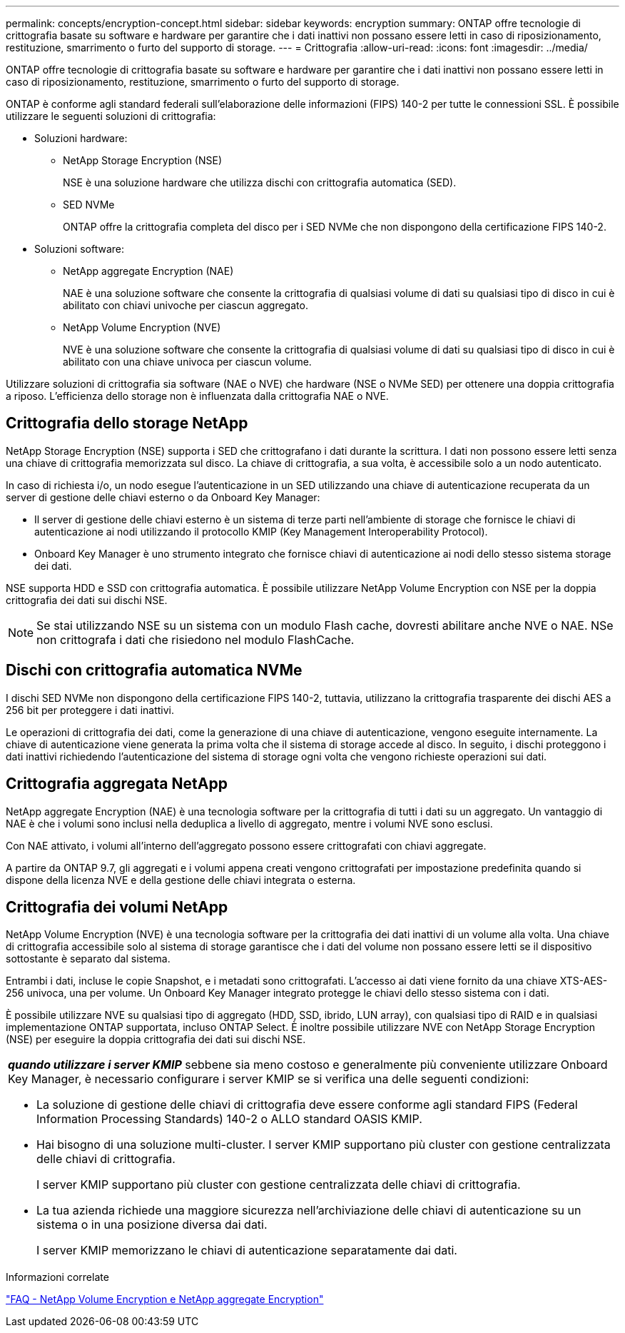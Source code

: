 ---
permalink: concepts/encryption-concept.html 
sidebar: sidebar 
keywords: encryption 
summary: ONTAP offre tecnologie di crittografia basate su software e hardware per garantire che i dati inattivi non possano essere letti in caso di riposizionamento, restituzione, smarrimento o furto del supporto di storage. 
---
= Crittografia
:allow-uri-read: 
:icons: font
:imagesdir: ../media/


[role="lead"]
ONTAP offre tecnologie di crittografia basate su software e hardware per garantire che i dati inattivi non possano essere letti in caso di riposizionamento, restituzione, smarrimento o furto del supporto di storage.

ONTAP è conforme agli standard federali sull'elaborazione delle informazioni (FIPS) 140-2 per tutte le connessioni SSL. È possibile utilizzare le seguenti soluzioni di crittografia:

* Soluzioni hardware:
+
** NetApp Storage Encryption (NSE)
+
NSE è una soluzione hardware che utilizza dischi con crittografia automatica (SED).

** SED NVMe
+
ONTAP offre la crittografia completa del disco per i SED NVMe che non dispongono della certificazione FIPS 140-2.



* Soluzioni software:
+
** NetApp aggregate Encryption (NAE)
+
NAE è una soluzione software che consente la crittografia di qualsiasi volume di dati su qualsiasi tipo di disco in cui è abilitato con chiavi univoche per ciascun aggregato.

** NetApp Volume Encryption (NVE)
+
NVE è una soluzione software che consente la crittografia di qualsiasi volume di dati su qualsiasi tipo di disco in cui è abilitato con una chiave univoca per ciascun volume.





Utilizzare soluzioni di crittografia sia software (NAE o NVE) che hardware (NSE o NVMe SED) per ottenere una doppia crittografia a riposo. L'efficienza dello storage non è influenzata dalla crittografia NAE o NVE.



== Crittografia dello storage NetApp

NetApp Storage Encryption (NSE) supporta i SED che crittografano i dati durante la scrittura. I dati non possono essere letti senza una chiave di crittografia memorizzata sul disco. La chiave di crittografia, a sua volta, è accessibile solo a un nodo autenticato.

In caso di richiesta i/o, un nodo esegue l'autenticazione in un SED utilizzando una chiave di autenticazione recuperata da un server di gestione delle chiavi esterno o da Onboard Key Manager:

* Il server di gestione delle chiavi esterno è un sistema di terze parti nell'ambiente di storage che fornisce le chiavi di autenticazione ai nodi utilizzando il protocollo KMIP (Key Management Interoperability Protocol).
* Onboard Key Manager è uno strumento integrato che fornisce chiavi di autenticazione ai nodi dello stesso sistema storage dei dati.


NSE supporta HDD e SSD con crittografia automatica. È possibile utilizzare NetApp Volume Encryption con NSE per la doppia crittografia dei dati sui dischi NSE.


NOTE: Se stai utilizzando NSE su un sistema con un modulo Flash cache, dovresti abilitare anche NVE o NAE. NSe non crittografa i dati che risiedono nel modulo FlashCache.



== Dischi con crittografia automatica NVMe

I dischi SED NVMe non dispongono della certificazione FIPS 140-2, tuttavia, utilizzano la crittografia trasparente dei dischi AES a 256 bit per proteggere i dati inattivi.

Le operazioni di crittografia dei dati, come la generazione di una chiave di autenticazione, vengono eseguite internamente. La chiave di autenticazione viene generata la prima volta che il sistema di storage accede al disco. In seguito, i dischi proteggono i dati inattivi richiedendo l'autenticazione del sistema di storage ogni volta che vengono richieste operazioni sui dati.



== Crittografia aggregata NetApp

NetApp aggregate Encryption (NAE) è una tecnologia software per la crittografia di tutti i dati su un aggregato. Un vantaggio di NAE è che i volumi sono inclusi nella deduplica a livello di aggregato, mentre i volumi NVE sono esclusi.

Con NAE attivato, i volumi all'interno dell'aggregato possono essere crittografati con chiavi aggregate.

A partire da ONTAP 9.7, gli aggregati e i volumi appena creati vengono crittografati per impostazione predefinita quando si dispone della licenza NVE e della gestione delle chiavi integrata o esterna.



== Crittografia dei volumi NetApp

NetApp Volume Encryption (NVE) è una tecnologia software per la crittografia dei dati inattivi di un volume alla volta. Una chiave di crittografia accessibile solo al sistema di storage garantisce che i dati del volume non possano essere letti se il dispositivo sottostante è separato dal sistema.

Entrambi i dati, incluse le copie Snapshot, e i metadati sono crittografati. L'accesso ai dati viene fornito da una chiave XTS-AES-256 univoca, una per volume. Un Onboard Key Manager integrato protegge le chiavi dello stesso sistema con i dati.

È possibile utilizzare NVE su qualsiasi tipo di aggregato (HDD, SSD, ibrido, LUN array), con qualsiasi tipo di RAID e in qualsiasi implementazione ONTAP supportata, incluso ONTAP Select. È inoltre possibile utilizzare NVE con NetApp Storage Encryption (NSE) per eseguire la doppia crittografia dei dati sui dischi NSE.

|===


 a| 
*_quando utilizzare i server KMIP_* sebbene sia meno costoso e generalmente più conveniente utilizzare Onboard Key Manager, è necessario configurare i server KMIP se si verifica una delle seguenti condizioni:

* La soluzione di gestione delle chiavi di crittografia deve essere conforme agli standard FIPS (Federal Information Processing Standards) 140-2 o ALLO standard OASIS KMIP.
* Hai bisogno di una soluzione multi-cluster. I server KMIP supportano più cluster con gestione centralizzata delle chiavi di crittografia.
+
I server KMIP supportano più cluster con gestione centralizzata delle chiavi di crittografia.

* La tua azienda richiede una maggiore sicurezza nell'archiviazione delle chiavi di autenticazione su un sistema o in una posizione diversa dai dati.
+
I server KMIP memorizzano le chiavi di autenticazione separatamente dai dati.



|===
.Informazioni correlate
link:https://kb.netapp.com/Advice_and_Troubleshooting/Data_Storage_Software/ONTAP_OS/FAQ%3A_NetApp_Volume_Encryption_and_NetApp_Aggregate_Encryption["FAQ - NetApp Volume Encryption e NetApp aggregate Encryption"^]
